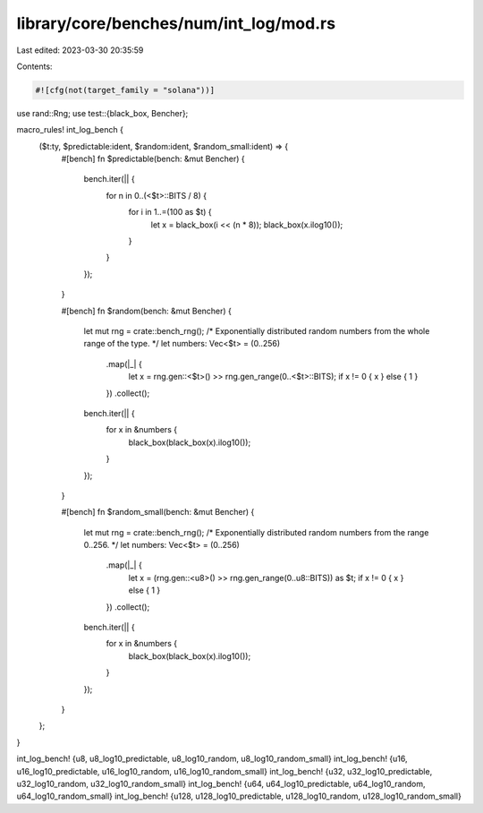 library/core/benches/num/int_log/mod.rs
=======================================

Last edited: 2023-03-30 20:35:59

Contents:

.. code-block:: rs

    #![cfg(not(target_family = "solana"))]
use rand::Rng;
use test::{black_box, Bencher};

macro_rules! int_log_bench {
    ($t:ty, $predictable:ident, $random:ident, $random_small:ident) => {
        #[bench]
        fn $predictable(bench: &mut Bencher) {
            bench.iter(|| {
                for n in 0..(<$t>::BITS / 8) {
                    for i in 1..=(100 as $t) {
                        let x = black_box(i << (n * 8));
                        black_box(x.ilog10());
                    }
                }
            });
        }

        #[bench]
        fn $random(bench: &mut Bencher) {
            let mut rng = crate::bench_rng();
            /* Exponentially distributed random numbers from the whole range of the type.  */
            let numbers: Vec<$t> = (0..256)
                .map(|_| {
                    let x = rng.gen::<$t>() >> rng.gen_range(0..<$t>::BITS);
                    if x != 0 { x } else { 1 }
                })
                .collect();
            bench.iter(|| {
                for x in &numbers {
                    black_box(black_box(x).ilog10());
                }
            });
        }

        #[bench]
        fn $random_small(bench: &mut Bencher) {
            let mut rng = crate::bench_rng();
            /* Exponentially distributed random numbers from the range 0..256.  */
            let numbers: Vec<$t> = (0..256)
                .map(|_| {
                    let x = (rng.gen::<u8>() >> rng.gen_range(0..u8::BITS)) as $t;
                    if x != 0 { x } else { 1 }
                })
                .collect();
            bench.iter(|| {
                for x in &numbers {
                    black_box(black_box(x).ilog10());
                }
            });
        }
    };
}

int_log_bench! {u8, u8_log10_predictable, u8_log10_random, u8_log10_random_small}
int_log_bench! {u16, u16_log10_predictable, u16_log10_random, u16_log10_random_small}
int_log_bench! {u32, u32_log10_predictable, u32_log10_random, u32_log10_random_small}
int_log_bench! {u64, u64_log10_predictable, u64_log10_random, u64_log10_random_small}
int_log_bench! {u128, u128_log10_predictable, u128_log10_random, u128_log10_random_small}


